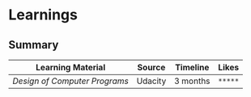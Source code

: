 * Learnings

** Summary

#+ATTR_LATEX: :center nil
| Learning Material           | Source  | Timeline | Likes   |
|-----------------------------+---------+----------+---------|
| [[design-of-computer-programs][Design of Computer Programs]] | Udacity | 3 months | ~*****~ |
